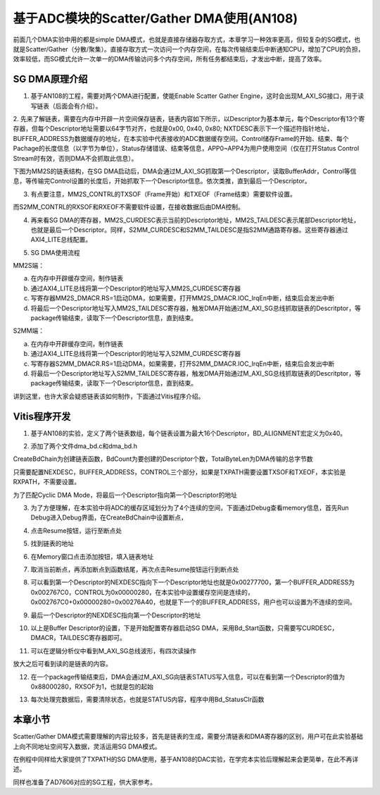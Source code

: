 基于ADC模块的Scatter/Gather DMA使用(AN108)
============================================

前面几个DMA实验中用的都是simple DMA模式，也就是直接存储器存取方式，本章学习一种效率更高，但较复杂的SG模式，也就是Scatter/Gather（分散/聚集）。直接存取方式一次访问一个内存空间，在每次传输结束后中断通知CPU，增加了CPU的负担，效率较低，而SG模式允许一次单一的DMA传输访问多个内存空间，所有任务都结束后，才发出中断，提高了效率。

.. image:: images/14_media/image1.png

SG DMA原理介绍
--------------

1. 基于AN108的工程，需要对两个DMA进行配置，使能Enable Scatter Gather Engine，这时会出现M_AXI_SG接口，用于读写链表（后面会有介绍）。

.. image:: images/14_media/image2.png
      
2. 先来了解链表，需要在内存中开辟一片空间保存链表，链表内容如下所示，以Descriptor为基本单元，每个Descriptor有13个寄存器，但每个Descriptor地址需要以64字节对齐，也就是0x00, 0x40, 0x80;
NXTDESC表示下一个描述符指针地址，BUFFER_ADDRESS为数据缓存的地址，在本实验中代表接收的ADC数据缓存空间。Control储存Frame的开始、结束、每个Pachage的长度信息（以字节为单位），Status存储错误、结束等信息，APP0~APP4为用户使用空间（仅在打开Status
Control Stream时有效，否则DMA不会抓取此信息）。

.. image:: images/14_media/image3.png
      
下图为MM2S的链表结构，在SG DMA启动后，DMA会通过M_AXI_SG抓取第一个Descriptor，读取BufferAddr，Control等信息，等传输完Control设置的长度后，开始抓取下一个Descriptor信息。依次类推，直到最后一个Descriptor。

.. image:: images/14_media/image4.png
      
3. 有点要注意，MM2S_CONTRL的TXSOF（Frame开始）和TXEOF（Frame结束）需要软件设置。

.. image:: images/14_media/image5.png
      
而S2MM_CONTRL的RXSOF和RXEOF不需要软件设置，在接收数据后由DMA控制。

.. image:: images/14_media/image6.png
      
4. 再来看SG DMA的寄存器，MM2S_CURDESC表示当前的Descriptor地址，MM2S_TAILDESC表示尾部Descriptor地址，也就是最后一个Descriptor。同样，S2MM_CURDESC和S2MM_TAILDESC是指S2MM通路寄存器。这些寄存器通过AXI4_LITE总线配置。

.. image:: images/14_media/image7.png
      
5. SG DMA使用流程

MM2S端：

a) 在内存中开辟缓存空间，制作链表

b) 通过AXI4_LITE总线将第一个Descriptor的地址写入MM2S_CURDESC寄存器

c) 写寄存器MM2S_DMACR.RS=1启动DMA，如果需要，打开MM2S_DMACR.IOC_IrqEn中断，结束后会发出中断

d) 将最后一个Descriptor地址写入MM2S_TAILDESC寄存器，触发DMA开始通过M_AXI_SG总线抓取链表的Descritptor，等package传输结束，读取下一个Descriptor信息，直到结束。

S2MM端：

a) 在内存中开辟缓存空间，制作链表

b) 通过AXI4_LITE总线将第一个Descriptor的地址写入S2MM_CURDESC寄存器

c) 写寄存器S2MM_DMACR.RS=1启动DMA，如果需要，打开S2MM_DMACR.IOC_IrqEn中断，结束后会发出中断

d) 将最后一个Descriptor地址写入S2MM_TAILDESC寄存器，触发DMA开始通过M_AXI_SG总线抓取链表的Descritptor，等package传输结束，读取下一个Descriptor信息，直到结束。

讲到这里，也许大家会疑惑链表该如何制作，下面通过Vitis程序介绍。

Vitis程序开发
-------------

1. 基于AN108的实验，定义了两个链表数组，每个链表设置为最大16个Descriptor，BD_ALIGNMENT宏定义为0x40。

.. image:: images/14_media/image8.png
      
2. 添加了两个文件dma_bd.c和dma_bd.h

.. image:: images/14_media/image9.png
      
CreateBdChain为创建链表函数，BdCount为要创建的Descriptor个数，TotalByteLen为DMA传输的总字节数

.. image:: images/14_media/image10.png
      
只需要配置NEXDESC，BUFFER_ADDRESS，CONTROL三个部分，如果是TXPATH需要设置TXSOF和TXEOF，本实验是RXPATH，不需要设置。

.. image:: images/14_media/image11.png
      
为了匹配Cyclic DMA Mode，将最后一个Descriptor指向第一个Descriptor的地址

.. image:: images/14_media/image12.png
      
3. 为了方便理解，在本实验中将ADC的缓存区域划分为了4个连续的空间，下面通过Debug查看memory信息，首先Run Debug进入Debug界面，在CreateBdChain中设置断点，

.. image:: images/14_media/image13.png
      
4. 点击Resume按钮，运行至断点处

.. image:: images/14_media/image14.png
      
.. image:: images/14_media/image15.png
      
5. 找到链表的地址

.. image:: images/14_media/image16.png
      
6. 在Memory窗口点击添加按钮，填入链表地址

.. image:: images/14_media/image17.png
      
7. 取消当前断点，再添加断点到函数结尾，再次点击Resume按钮运行到断点处

.. image:: images/14_media/image18.png
      
8. 可以看到第一个Descriptor的NEXDESC指向下一个Descriptor地址也就是0x00277700，第一个BUFFER_ADDRESS为0x002767C0，CONTROL为0x00000280，在本实验中设置缓存空间是连续的，0x002767C0+0x00000280=0x00276A40，也就是下一个的BUFFER_ADDRESS，用户也可以设置为不连续的空间。

.. image:: images/14_media/image19.png
      
9. 最后一个Descriptor的NEXDESC指向第一个Descriptor的地址

.. image:: images/14_media/image20.png
      
10. 以上是Buffer Descriptor的设置，下是开始配置寄存器启动SG DMA，采用Bd_Start函数，只需要写CURDESC，DMACR，TAILDESC寄存器即可。

.. image:: images/14_media/image21.png
      
11. 可以在逻辑分析仪中看到M_AXI_SG总线波形，有四次读操作

.. image:: images/14_media/image22.png
      
放大之后可看到读的是链表的内容。

.. image:: images/14_media/image23.png
      
12. 在一个package传输结束后，DMA会通过M_AXI_SG向链表STATUS写入信息，可以在看到第一个Descriptor的值为0x88000280，RXSOF为1，也就是包的起始

.. image:: images/14_media/image24.png
      
13. 每次处理完数据后，需要清除状态，也就是STATUS内容，程序中用Bd_StatusClr函数

.. image:: images/14_media/image25.png
            
本章小节
--------

Scatter/Gather DMA模式需要理解的内容比较多，首先是链表的生成，需要分清链表和DMA寄存器的区别，用户可在此实验基础上向不同地址空间写入数据，灵活运用SG DMA模式。

在例程中同样给大家提供了TXPATH的SG DMA使用，基于AN108的DAC实验，在学完本实验后理解起来会更简单，在此不再详述。

同样也准备了AD7606对应的SG工程，供大家参考。

